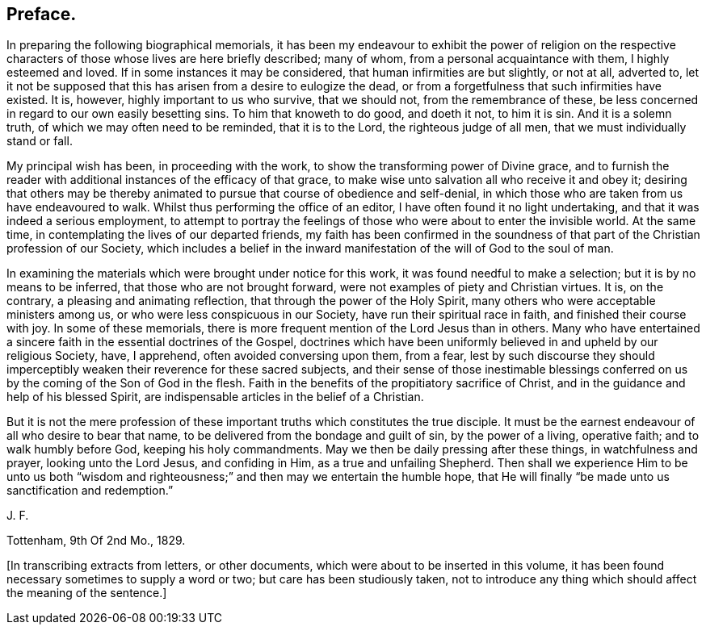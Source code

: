 == Preface.

In preparing the following biographical memorials,
it has been my endeavour to exhibit the power of religion on the
respective characters of those whose lives are here briefly described;
many of whom, from a personal acquaintance with them, I highly esteemed and loved.
If in some instances it may be considered, that human infirmities are but slightly,
or not at all, adverted to,
let it not be supposed that this has arisen from a desire to eulogize the dead,
or from a forgetfulness that such infirmities have existed.
It is, however, highly important to us who survive, that we should not,
from the remembrance of these,
be less concerned in regard to our own easily besetting sins.
To him that knoweth to do good, and doeth it not, to him it is sin.
And it is a solemn truth, of which we may often need to be reminded,
that it is to the Lord, the righteous judge of all men,
that we must individually stand or fall.

My principal wish has been, in proceeding with the work,
to show the transforming power of Divine grace,
and to furnish the reader with additional instances of the efficacy of that grace,
to make wise unto salvation all who receive it and obey it;
desiring that others may be thereby animated to pursue
that course of obedience and self-denial,
in which those who are taken from us have endeavoured to walk.
Whilst thus performing the office of an editor,
I have often found it no light undertaking, and that it was indeed a serious employment,
to attempt to portray the feelings of those who were about to enter the invisible world.
At the same time, in contemplating the lives of our departed friends,
my faith has been confirmed in the soundness of that
part of the Christian profession of our Society,
which includes a belief in the inward manifestation
of the will of God to the soul of man.

In examining the materials which were brought under notice for this work,
it was found needful to make a selection; but it is by no means to be inferred,
that those who are not brought forward, were not examples of piety and Christian virtues.
It is, on the contrary, a pleasing and animating reflection,
that through the power of the Holy Spirit,
many others who were acceptable ministers among us,
or who were less conspicuous in our Society, have run their spiritual race in faith,
and finished their course with joy.
In some of these memorials,
there is more frequent mention of the Lord Jesus than in others.
Many who have entertained a sincere faith in the essential doctrines of the Gospel,
doctrines which have been uniformly believed in and upheld by our religious Society,
have, I apprehend, often avoided conversing upon them, from a fear,
lest by such discourse they should imperceptibly
weaken their reverence for these sacred subjects,
and their sense of those inestimable blessings conferred
on us by the coming of the Son of God in the flesh.
Faith in the benefits of the propitiatory sacrifice of Christ,
and in the guidance and help of his blessed Spirit,
are indispensable articles in the belief of a Christian.

But it is not the mere profession of these important
truths which constitutes the true disciple.
It must be the earnest endeavour of all who desire to bear that name,
to be delivered from the bondage and guilt of sin, by the power of a living,
operative faith; and to walk humbly before God, keeping his holy commandments.
May we then be daily pressing after these things, in watchfulness and prayer,
looking unto the Lord Jesus, and confiding in Him, as a true and unfailing Shepherd.
Then shall we experience Him to be unto us both "`wisdom and righteousness;`"
and then may we entertain the humble hope,
that He will finally "`be made unto us sanctification and redemption.`"

J+++.+++ F.

Tottenham, 9th Of 2nd Mo., 1829.

+++[+++In transcribing extracts from letters, or other documents,
which were about to be inserted in this volume,
it has been found necessary sometimes to supply a word or two;
but care has been studiously taken,
not to introduce any thing which should affect the meaning of the sentence.]
